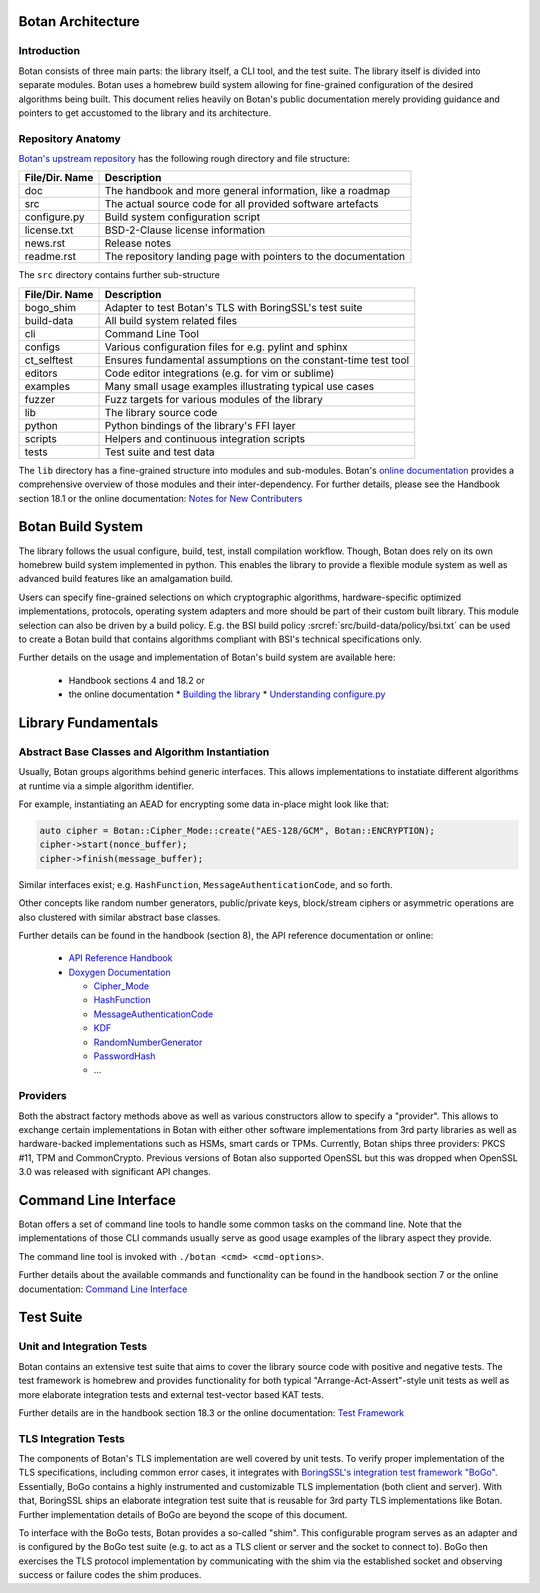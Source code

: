 Botan Architecture
==================

Introduction
------------

Botan consists of three main parts: the library itself, a CLI tool, and the test suite.
The library itself is divided into separate modules.
Botan uses a homebrew build system allowing for fine-grained configuration of the desired algorithms being built.
This document relies heavily on Botan's public documentation merely providing guidance and pointers to get accustomed to the library and its architecture.

Repository Anatomy
------------------

`Botan's upstream repository <https://github.com/randombit/botan>`_ has the following rough directory and file structure:

================ ===============================================================
File/Dir. Name   Description
================ ===============================================================
doc              The handbook and more general information, like a roadmap
src              The actual source code for all provided software artefacts
configure.py     Build system configuration script
license.txt      BSD-2-Clause license information
news.rst         Release notes
readme.rst       The repository landing page with pointers to the documentation
================ ===============================================================


The ``src`` directory contains further sub-structure

================ ===============================================================
File/Dir. Name   Description
================ ===============================================================
bogo_shim        Adapter to test Botan's TLS with BoringSSL's test suite
build-data       All build system related files
cli              Command Line Tool
configs          Various configuration files for e.g. pylint and sphinx
ct_selftest      Ensures fundamental assumptions on the constant-time test tool
editors          Code editor integrations (e.g. for vim or sublime)
examples         Many small usage examples illustrating typical use cases
fuzzer           Fuzz targets for various modules of the library
lib              The library source code
python           Python bindings of the library's FFI layer
scripts          Helpers and continuous integration scripts
tests            Test suite and test data
================ ===============================================================


The ``lib`` directory has a fine-grained structure into modules and sub-modules.
Botan's `online documentation <https://botan.randombit.net/doxygen/topics.html>`_ provides a comprehensive overview of those modules and their inter-dependency.
For further details, please see the Handbook section 18.1 or the online documentation:
`Notes for New Contributers <https://botan.randombit.net/handbook/dev_ref/contributing.html#library-layout>`_

Botan Build System
==================

The library follows the usual configure, build, test, install compilation workflow.
Though, Botan does rely on its own homebrew build system implemented in python.
This enables the library to provide a flexible module system as well as advanced build features like an amalgamation build.

Users can specify fine-grained selections on which cryptographic algorithms,
hardware-specific optimized implementations, protocols, operating system adapters
and more should be part of their custom built library.
This module selection can also be driven by a build policy.
E.g. the BSI build policy :srcref:`src/build-data/policy/bsi.txt` can be used to create a Botan build that contains algorithms compliant with BSI's technical specifications only.

Further details on the usage and implementation of Botan's build system are available here:

 * Handbook sections 4 and 18.2 or
 * the online documentation
   * `Building the library <https://botan.randombit.net/handbook/building.html>`_
   * `Understanding configure.py <https://botan.randombit.net/handbook/dev_ref/configure.html>`_


Library Fundamentals
====================

Abstract Base Classes and Algorithm Instantiation
-------------------------------------------------

Usually, Botan groups algorithms behind generic interfaces.
This allows implementations to instatiate different algorithms at runtime via a simple algorithm identifier.

For example, instantiating an AEAD for encrypting some data in-place might look like that:

.. code-block:: C++

  auto cipher = Botan::Cipher_Mode::create("AES-128/GCM", Botan::ENCRYPTION);
  cipher->start(nonce_buffer);
  cipher->finish(message_buffer);

Similar interfaces exist; e.g. ``HashFunction``, ``MessageAuthenticationCode``, and so forth.

Other concepts like random number generators, public/private keys, block/stream ciphers or asymmetric operations are also clustered with similar abstract base classes.

Further details can be found in the handbook (section 8), the API reference documentation or online:

 * `API Reference Handbook <https://botan.randombit.net/handbook/api_ref/contents.html>`_
 * `Doxygen Documentation <https://botan.randombit.net/doxygen/>`_

   * `Cipher_Mode <https://botan.randombit.net/doxygen/classBotan_1_1Cipher__Mode.html>`_
   * `HashFunction <https://botan.randombit.net/doxygen/classBotan_1_1HashFunction.html>`_
   * `MessageAuthenticationCode <https://botan.randombit.net/doxygen/classBotan_1_1MessageAuthenticationCode.html>`_
   * `KDF <https://botan.randombit.net/doxygen/classBotan_1_1KDF.html>`_
   * `RandomNumberGenerator <https://botan.randombit.net/doxygen/classBotan_1_1RandomNumberGenerator.html>`_
   * `PasswordHash <https://botan.randombit.net/doxygen/classBotan_1_1PasswordHash.html>`_
   * ...

Providers
---------

Both the abstract factory methods above as well as various constructors allow to specify a "provider".
This allows to exchange certain implementations in Botan with either other software implementations from 3rd party libraries as well as hardware-backed implementations such as HSMs, smart cards or TPMs.
Currently, Botan ships three providers: PKCS #11, TPM and CommonCrypto.
Previous versions of Botan also supported OpenSSL but this was dropped when OpenSSL 3.0 was released with significant API changes.


Command Line Interface
======================

Botan offers a set of command line tools to handle some common tasks on the command line.
Note that the implementations of those CLI commands usually serve as good usage examples of the library aspect they provide.

The command line tool is invoked with ``./botan <cmd> <cmd-options>``.

Further details about the available commands and functionality can be found in the handbook section 7 or the online documentation:
`Command Line Interface <https://botan.randombit.net/handbook/cli.html>`_


Test Suite
==========

Unit and Integration Tests
--------------------------

Botan contains an extensive test suite that aims to cover the library source code with positive and negative tests.
The test framework is homebrew and provides functionality for both typical "Arrange-Act-Assert"-style unit tests as well as more elaborate integration tests and external test-vector based KAT tests.

Further details are in the handbook section 18.3 or the online documentation:
`Test Framework <https://botan.randombit.net/handbook/dev_ref/test_framework.html>`_


TLS Integration Tests
---------------------

The components of Botan's TLS implementation are well covered by unit tests.
To verify proper implementation of the TLS specifications, including common error
cases, it integrates with `BoringSSL's integration test framework "BoGo" <https://github.com/google/boringssl/tree/master/ssl/test>`_.
Essentially, BoGo contains a highly instrumented and customizable TLS implementation (both client and server).
With that, BoringSSL ships an elaborate integration test suite that is reusable for 3rd party TLS implementations like Botan.
Further implementation details of BoGo are beyond the scope of this document.

To interface with the BoGo tests, Botan provides a so-called "shim".
This configurable program serves as an adapter and is configured by the BoGo test suite (e.g. to act as a TLS client or server and the socket to connect to).
BoGo then exercises the TLS protocol implementation by communicating with the shim via the established socket and observing success or failure codes the shim produces.
